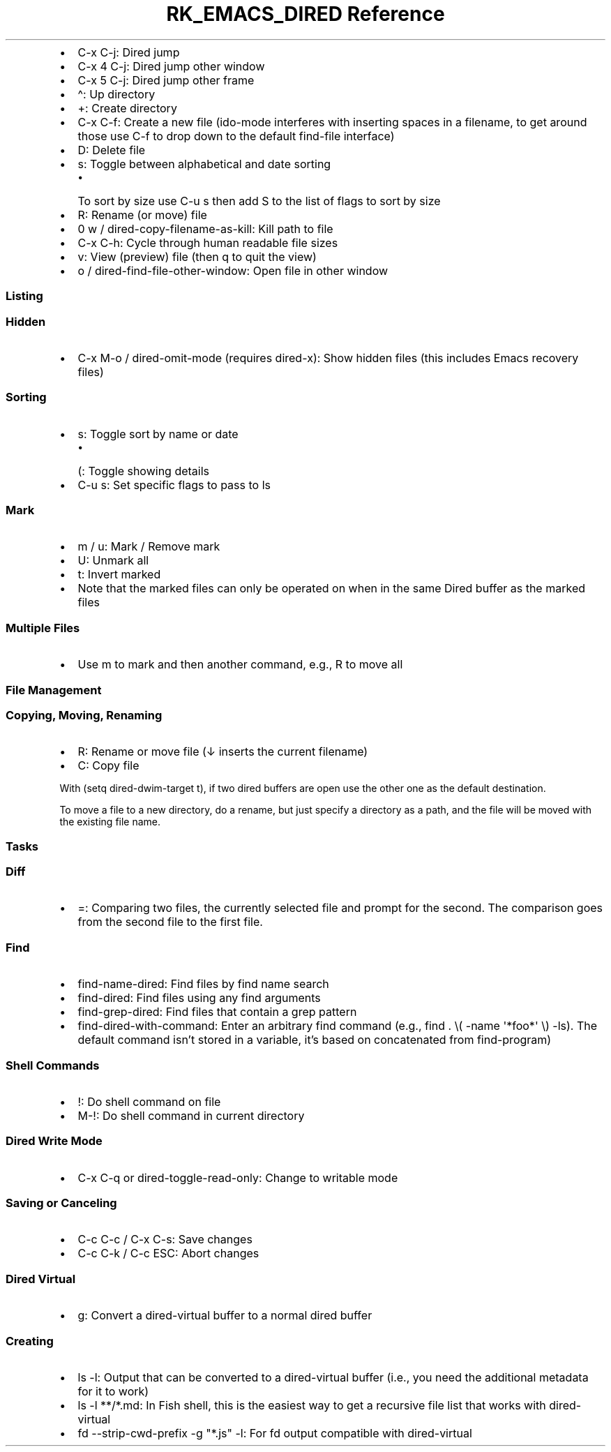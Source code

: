 .\" Automatically generated by Pandoc 3.6
.\"
.TH "RK_EMACS_DIRED Reference" "" "" ""
.IP \[bu] 2
\f[CR]C\-x C\-j\f[R]: Dired jump
.IP \[bu] 2
\f[CR]C\-x 4 C\-j\f[R]: Dired jump other window
.IP \[bu] 2
\f[CR]C\-x 5 C\-j\f[R]: Dired jump other frame
.IP \[bu] 2
\f[CR]\[ha]\f[R]: Up directory
.IP \[bu] 2
\f[CR]+\f[R]: Create directory
.IP \[bu] 2
\f[CR]C\-x C\-f\f[R]: Create a new file (\f[CR]ido\-mode\f[R] interferes
with inserting spaces in a filename, to get around those use
\f[CR]C\-f\f[R] to drop down to the default \f[CR]find\-file\f[R]
interface)
.IP \[bu] 2
\f[CR]D\f[R]: Delete file
.IP \[bu] 2
\f[CR]s\f[R]: Toggle between alphabetical and date sorting
.RS 2
.IP \[bu] 2
To sort by size use \f[CR]C\-u s\f[R] then add \f[CR]S\f[R] to the list
of flags to sort by size
.RE
.IP \[bu] 2
\f[CR]R\f[R]: Rename (or move) file
.IP \[bu] 2
\f[CR]0 w\f[R] / \f[CR]dired\-copy\-filename\-as\-kill\f[R]: Kill path
to file
.IP \[bu] 2
\f[CR]C\-x C\-h\f[R]: Cycle through human readable file sizes
.IP \[bu] 2
\f[CR]v\f[R]: View (preview) file (then \f[CR]q\f[R] to quit the view)
.IP \[bu] 2
\f[CR]o\f[R] / \f[CR]dired\-find\-file\-other\-window\f[R]: Open file in
other window
.SS Listing
.SS Hidden
.IP \[bu] 2
\f[CR]C\-x M\-o\f[R] / \f[CR]dired\-omit\-mode\f[R] (requires
\f[CR]dired\-x\f[R]): Show hidden files (this includes Emacs recovery
files)
.SS Sorting
.IP \[bu] 2
\f[CR]s\f[R]: Toggle sort by name or date
.RS 2
.IP \[bu] 2
\f[CR](\f[R]: Toggle showing details
.RE
.IP \[bu] 2
\f[CR]C\-u s\f[R]: Set specific flags to pass to \f[CR]ls\f[R]
.SS Mark
.IP \[bu] 2
\f[CR]m\f[R] / \f[CR]u\f[R]: Mark / Remove mark
.IP \[bu] 2
\f[CR]U\f[R]: Unmark all
.IP \[bu] 2
\f[CR]t\f[R]: Invert marked
.IP \[bu] 2
Note that the marked files can only be operated on when in the same
Dired buffer as the marked files
.SS Multiple Files
.IP \[bu] 2
Use \f[CR]m\f[R] to mark and then another command, e.g., \f[CR]R\f[R] to
move all
.SS File Management
.SS Copying, Moving, Renaming
.IP \[bu] 2
\f[CR]R\f[R]: Rename or move file (\f[CR]↓\f[R] inserts the current
filename)
.IP \[bu] 2
\f[CR]C\f[R]: Copy file
.PP
With \f[CR](setq dired\-dwim\-target t)\f[R], if two \f[CR]dired\f[R]
buffers are open use the other one as the default destination.
.PP
To move a file to a new directory, do a rename, but just specify a
directory as a path, and the file will be moved with the existing file
name.
.SS Tasks
.SS Diff
.IP \[bu] 2
\f[CR]=\f[R]: Comparing two files, the currently selected file and
prompt for the second.
The comparison goes from the second file to the first file.
.SS Find
.IP \[bu] 2
\f[CR]find\-name\-dired\f[R]: Find files by \f[CR]find\f[R] name search
.IP \[bu] 2
\f[CR]find\-dired\f[R]: Find files using any \f[CR]find\f[R] arguments
.IP \[bu] 2
\f[CR]find\-grep\-dired\f[R]: Find files that contain a \f[CR]grep\f[R]
pattern
.IP \[bu] 2
\f[CR]find\-dired\-with\-command\f[R]: Enter an arbitrary
\f[CR]find\f[R] command (e.g.,
\f[CR]find . \[rs]( \-name \[aq]*foo*\[aq] \[rs]) \-ls\f[R]).
The default command isn\[cq]t stored in a variable, it\[cq]s based on
concatenated from \f[CR]find\-program\f[R])
.SS Shell Commands
.IP \[bu] 2
\f[CR]!\f[R]: Do shell command on file
.IP \[bu] 2
\f[CR]M\-!\f[R]: Do shell command in current directory
.SS Dired Write Mode
.IP \[bu] 2
\f[CR]C\-x C\-q\f[R] or \f[CR]dired\-toggle\-read\-only\f[R]: Change to
writable mode
.SS Saving or Canceling
.IP \[bu] 2
\f[CR]C\-c C\-c\f[R] / \f[CR]C\-x C\-s\f[R]: Save changes
.IP \[bu] 2
\f[CR]C\-c C\-k\f[R] / \f[CR]C\-c ESC\f[R]: Abort changes
.SS Dired Virtual
.IP \[bu] 2
\f[CR]g\f[R]: Convert a \f[CR]dired\-virtual\f[R] buffer to a normal
\f[CR]dired\f[R] buffer
.SS Creating
.IP \[bu] 2
\f[CR]ls \-l\f[R]: Output that can be converted to a
\f[CR]dired\-virtual\f[R] buffer (i.e., you need the additional metadata
for it to work)
.IP \[bu] 2
\f[CR]ls \-l **/*.md\f[R]: In Fish shell, this is the easiest way to get
a recursive file list that works with \f[CR]dired\-virtual\f[R]
.IP \[bu] 2
\f[CR]fd \-\-strip\-cwd\-prefix \-g \[dq]*.js\[dq] \-l\f[R]: For
\f[CR]fd\f[R] output compatible with \f[CR]dired\-virtual\f[R]
